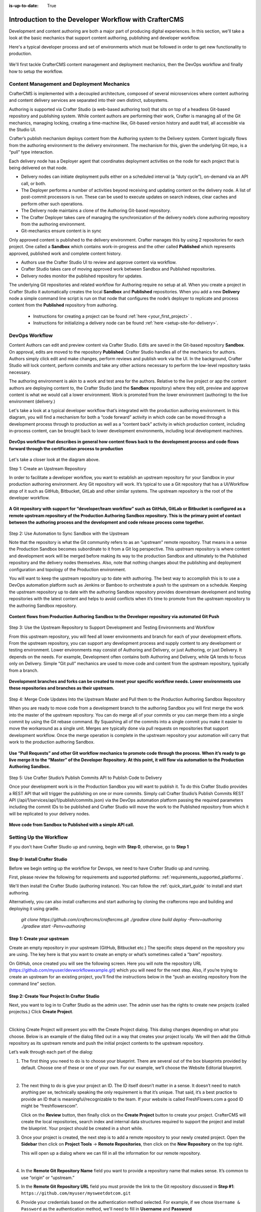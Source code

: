 :is-up-to-date: True

.. index:: Introduction to the Developer Workflow with CrafterCMS, Developer Workflow

.. _devOps-workflow:

======================================================
Introduction to the Developer Workflow with CrafterCMS
======================================================

Development and content authoring are both a major part of producing digital experiences.  In this section, we'll take a look at the basic mechanics that support content authoring, publishing and developer workflow.

Here's a typical developer process and set of environments which must be followed in order to get new functionality to production.

.. figure:: /_static/images/developer/workflow/craftercms-CMS-Meets-DevOps-Typical-DevOps-Workflow-1024x335.webp
    :alt: Developer Workflow - Typical developer process and set of environments
    :width: 100 %
    :align: center

We'll first tackle CrafterCMS content management and deployment mechanics, then the DevOps workflow and finally how to setup the workflow.

-------------------------------------------
Content Management and Deployment Mechanics
-------------------------------------------

CrafterCMS is implemented with a decoupled architecture, composed of several microservices where content authoring and content delivery services are separated into their own distinct, subsystems.

Authoring is supported via Crafter Studio (a web-based authoring tool) that sits on top of a headless Git-based repository and publishing system.  While content authors are performing their work, Crafter is managing all of the Git mechanics, managing locking, creating a time-machine like, Git-based version history and audit trail, all accessible via the Studio UI.

.. image:: /_static/images/developer/workflow/craftercms-CMS-Meets-DevOps-decoupled-tech.webp
    :alt: Developer Workflow - Authors work in Sandbox. Delivery nodes pull from Published
    :width: 70 %
    :align: center

Crafter’s publish mechanism deploys content from the Authoring system to the Delivery system.  Content logically flows from the authoring environment to the delivery environment. The mechanism for this, given the underlying Git repo, is a “pull” type interaction.

Each delivery node has a Deployer agent that coordinates deployment activities on the node for each project that is being delivered on that node.

* Delivery nodes can initiate deployment pulls either on a scheduled interval (a “duty cycle”), on-demand via an API call, or both.
* The Deployer performs a number of activities beyond receiving and updating content on the delivery node. A list of post-commit processors is run. These can be used to execute updates on search indexes, clear caches and perform other such operations.
* The Delivery node maintains a clone of the Authoring Git-based repository.
* The Crafter Deployer takes care of managing the synchronization of the delivery node’s clone authoring repository from the authoring environment.
* Git-mechanics ensure content is in sync

.. image:: /_static/images/developer/workflow/craftercms-CMS-Meets-DevOps-Git-Publish-768x393.webp
    :alt: Developer Workflow - Crafter’s Dynamic CMS Publishing via Git
    :width: 70 %
    :align: center

Only approved content is published to the delivery environment. Crafter manages this by using 2 repositories for each project. One called a **Sandbox** which contains work-in-progress and the other called **Published** which represents approved, published work and complete content history.

* Authors use the Crafter Studio UI to review and approve content via workflow.
* Crafter Studio takes care of moving approved work between Sandbox and Published repositories.
* Delivery nodes monitor the published repository for updates.

.. image:: /_static/images/developer/workflow/craftercms-CMS-Meets-DevOps-Sandbox-Published-768x470.webp
    :alt: Developer Workflow - Authors work in Sandbox. Delivery nodes pull from Published
    :width: 70 %
    :align: center

The underlying Git repositories and related workflow for Authoring require no setup at all. When you create a project in Crafter Studio it automatically creates the local **Sandbox** and **Published** repositories. When you add a new **Delivery** node a simple command line script is run on that node that configures the node’s deployer to replicate and process content from the **Published** repository from authoring.

   * Instructions for creating a project can be found :ref:`here <your_first_project>` .
   * Instructions for initializing a delivery node can be found :ref:`here <setup-site-for-delivery>`.

---------------
DevOps Workflow
---------------

Content Authors can edit and preview content via Crafter Studio.  Edits are saved in the Git-based repository **Sandbox**. On approval, edits are moved to the repository **Published**.  Crafter Studio handles all of the mechanics for authors. Authors simply click edit and make changes, perform reviews and publish work via the UI. In the background, Crafter Studio will lock content, perform commits and take any other actions necessary to perform the low-level repository tasks necessary.

The authoring environment is akin to a work and test area for the authors. Relative to the live project or app the content authors are deploying content to, the Crafter Studio (and the **Sandbox** repository) where they edit, preview and approve content is what we would call a lower environment. Work is promoted from the lower environment (authoring) to the live environment (delivery.)

Let's take a look at a typical developer workflow that’s integrated with the production authoring environment.  In this diagram, you will find a mechanism for both a “code forward” activity in which code can be moved through a development process through to production as well as a “content back” activity in which production content, including in-process content, can be brought back to lower development environments, including local development machines.

.. figure:: /_static/images/developer/workflow/craftercms-CMS-Meets-DevOps-DEVOPS-FLOW-1024x603.webp
    :alt: Developer Workflow - Typical DevOps Workflow
    :width: 70 %
    :align: center

    **DevOps workflow that describes in general how content flows back to the development process and code flows forward through the certification process to production**

Let's take a closer look at the diagram above.

Step 1: Create an Upstream Repository

In order to facilitate a developer workflow, you want to establish an upstream repository for your Sandbox in your production authoring environment. Any Git repository will work. It’s typical to use a Git repository that has a UI/Workflow atop of it such as GitHub, Bitbucket, GitLab and other similar systems. The upstream repository is the root of the developer workflow.

.. figure:: /_static/images/developer/workflow/craftercms-CMS-Meets-DevOps-flow-1-768x496.webp
    :alt: Developer Workflow - Create upstream repository
    :width: 70 %
    :align: center

    **A Git repository with support for “developer/team workflow” such as GitHub, GitLab or Bitbucket is configured as a remote upstream repository of the Production Authoring Sandbox repository.  This is the primary point of contact between the authoring process and the development and code release process come together.**

Step 2: Use Automation to Sync Sandbox with the Upstream

Note that the repository is what the Git community refers to as an “upstream” remote repository. That means in a sense the Production Sandbox becomes subordinate to it from a Git log perspective. This upstream repository is where content and development work will be merged before making its way to the production Sandbox and ultimately to the Published repository and the delivery nodes themselves. Also, note that nothing changes about the publishing and deployment configuration and topology of the Production environment.

You will want to keep the upstream repository up to date with authoring. The best way to accomplish this is to use a DevOps automation platform such as Jenkins or Bamboo to orchestrate a push to the upstream on a schedule. Keeping the upstream repository up to date with the authoring Sandbox repository provides downstream development and testing repositories with the latest content and helps to avoid conflicts when it’s time to promote from the upstream repository to the authoring Sandbox repository.

.. figure:: /_static/images/developer/workflow/craftercms-CMS-Meets-DevOps-FLOW-2-1024x693.webp
    :alt: Developer Workflow - Use Automation to Sync Sandbox with the Upstream
    :width: 70 %
    :align: center

    **Content flows from Production Authoring Sandbox to the Developer repository via automated Git Push**

Step 3: Use the Upstream Repository to Support Development and Testing Environments and Workflow

From this upstream repository, you will feed all lower environments and branch for each of your development efforts. From the upstream repository, you can support any development process and supply content to any development or testing environment. Lower environments may consist of Authoring and Delivery, or just Authoring, or just Delivery. It depends on the needs. For example, Development often contains both Authoring and Delivery, while QA tends to focus only on Delivery. Simple “Git pull” mechanics are used to move code and content from the upstream repository, typically from a branch.

.. figure:: /_static/images/developer/workflow/craftercms-CMS-Meets-DevOps-flow3-1024x726.webp
    :alt: Developer Workflow - Use the Upstream Repository to Support Development and Testing Environments and Workflow
    :width: 70 %
    :align: center

    **Development branches and forks can be created to meet your specific workflow needs.  Lower environments use these repositories and branches as their upstream.**

Step 4: Merge Code Updates Into the Upstream Master and Pull them to the Production Authoring Sandbox Repository

When you are ready to move code from a development branch to the authoring Sandbox you will first merge the work into the master of the upstream repository. You can do merge all of your commits or you can merge them into a single commit by using the Git rebase command. By Squashing all of the commits into a single commit you make it easier to move the workaround as a single unit. Merges are typically done via pull requests on repositories that support development workflow.
Once the merge operation is complete in the upstream repository your automation will carry that work to the production authoring Sandbox.

.. figure:: /_static/images/developer/workflow/craftercms-CMS-Meets-DevOps-flow4-1024x603.webp
    :alt: Developer Workflow - Merge Code Updates Into the Upstream Master and Pull them to the Production Authoring Sandbox Repository
    :width: 70 %
    :align: center

    **Use “Pull Requests” and other Git workflow mechanics to promote code through the process.  When it’s ready to go live merge it to the “Master” of the Developer Repository.  At this point, it will flow via automation to the Production Authoring Sandbox.**

Step 5: Use Crafter Studio’s Publish Commits API to Publish Code to Delivery

Once your development work is in the Production Sandbox you will want to publish it. To do this Crafter Studio provides a REST API that will trigger the publishing on one or more commits. Simply call Crafter Studio’s Publish Commits REST API (/api/1/services/api/1/publish/commits.json) via the DevOps automation platform passing the required parameters including the commit IDs to be published and Crafter Studio will move the work to the Published repository from which it will be replicated to your delivery nodes.

.. figure:: /_static/images/developer/workflow/craftercms-CMS-Meets-DevOps-flow5-1024x821.webp
    :alt: Developer Workflow - Use Crafter Studio’s Publish Commits API to Publish Code to Delivery
    :width: 70 %
    :align: center

    **Move code from Sandbox to Published with a simple API call.**


-----------------------
Setting Up the Workflow
-----------------------

If you don't have Crafter Studio up and running, begin with **Step 0**, otherwise, go to **Step 1**

Step 0: Install Crafter Studio
------------------------------

Before we begin setting up the workflow for Devops, we need to have Crafter Studio up and running.

First, please review the following for requirements and supported platforms: :ref:`requirements_supported_platforms`. 

We'll then install the Crafter Studio (authoring instance). You can follow the :ref:`quick_start_guide` to install and start authoring.

Alternatively, you can also install craftercms and start authoring by cloning the craftercms repo and building and deploying it using gradle.

   `git clone https://github.com/craftercms/craftercms.git`
   `./gradlew clone build deploy -Penv=authoring`
   `./gradlew start -Penv=authoring`
      
Step 1: Create your upstream
----------------------------

Create an empty repository in your upstream (GitHub, Bitbucket etc.) The specific steps depend on the repository you are using. The key here is that you want to create an empty or what’s sometimes called a “bare” repository.

.. image:: /_static/images/developer/workflow/craftercms-bare-repo-768x594.webp
    :alt: Developer Workflow - Create a bare repo in Git
    :width: 70 %
    :align: center    

On GitHub, once created you will see the following screen. Here you will note the repository URL (https://github.com/myuser/devworkflowexample.git) which you will need for the next step. Also, if you’re trying to create an upstream for an existing project, you’ll find the instructions below in the “push an existing repository from the command line” section.

.. image:: /_static/images/developer/workflow/craftercms-bare-repo-2-768x569.webp
    :alt: Developer Workflow - Bare repo created in Git
    :width: 70 %
    :align: center

Step 2: Create Your Project In Crafter Studio
---------------------------------------------

Next, you want to log in to Crafter Studio as the admin user. The admin user has the rights to create new projects (called projectss.) Click **Create Project**.

.. image:: /_static/images/developer/dev-cloud-platforms/create-site.webp
    :alt: Developer Workflow - Create Project via Crafter Studio
    :width: 65 %
    :align: center

|

Clicking Create Project will present you with the Create Project dialog. This dialog changes depending on what you choose. Below is an example of the dialog filled out in a way that creates your project locally.  We will then add the Github repository as its upstream remote and push the initial project contents to the upstream repository.

Let’s walk through each part of the dialog:

.. image:: /_static/images/developer/dev-cloud-platforms/create-site-then-push-1.webp
   :alt: Developer How Tos - Create Project Dialog Walk Through step 1
    :width: 50 %
   :align: center

1. The first thing you need to do is to choose your blueprint. There are several out of the box blueprints provided by default. Choose one of these or one of your own. For our example, we’ll choose the Website Editorial blueprint.

   .. image:: /_static/images/developer/dev-cloud-platforms/create-site-then-push-2.webp
      :alt: Developer How Tos - Create Project Dialog Walk Through step 2
      :width: 70 %
      :align: center

   |

2. The next thing to do is give your project an ID. The ID itself doesn’t matter in a sense. It doesn’t need to match anything per se, technically speaking the only requirement is that it’s unique. That said, it’s a best practice to provide an ID that is meaningful/recognizable to the team. If your website is called FreshFlowers.com a good ID might be “freshflowerscom”.

   Click on the **Review** button, then finally  click on the **Create Project** button to create your project.  CrafterCMS will create the local repositories, search index and internal data structures required to support the project and install the blueprint.  Your project should be created in a short while.

3. Once your project is created, the next step is to add a remote repository to your newly created project.  Open the **Sidebar** then click on **Project Tools** -> **Remote Repositories**, then click on the **New Repository** on the top right.

   This will open up a dialog where we can fill in all the information for our remote repository.

   .. image:: /_static/images/developer/dev-cloud-platforms/create-site-then-push-3.webp
      :alt: Create Repository dialog to fill in information of remote repository being added to the project
      :width: 70 %
      :align: center

   |

4. In the **Remote Git Repository Name** field you want to provide a repository name that makes sense. It’s common to use “origin” or “upstream.”


5. In the **Remote Git Repository URL** field you must provide the link to the Git repository discussed in **Step #1**: ``https://github.com/myuser/mysweetdotcom.git``

6. Provide your credentials based on the authentication method selected.  For example, if we chose ``Username & Password`` as the authentication method, we'll need to fill in **Username** and **Password**

      .. note::
         .. include:: /includes/setup-ssh-keys.rst

7. Once you're satisfied with your entries for your remote repository, click on the **Create** button.   Once complete we can now connect to the upstream and push the contents of the Sandbox repository to the remote by clicking on the ``Push`` button (button with the up arrow).

   .. image:: /_static/images/developer/dev-cloud-platforms/create-site-then-push-4.webp
      :alt: Remotes screen displaying newly added remote repository to project
      :width: 90 %
      :align: center

   **Figure:: Project is created and a remote repository added**


Step 3: Set up Your Delivery Nodes
----------------------------------

Now that your project is created you can set up the rest of your production environment by initializing your delivery nodes to receive deployments from authoring. **Remember these delivery nodes will pull from Crafter Studio’s repositories, not the upstream remote repository.**

When you add a new delivery node a simple command line script is run on that node that configures it to replicate and process content from the “Published” repository from authoring.

Instructions for creating a project can be found :ref:`here <your_first_project>` .

Instructions for initializing a delivery node can be found :ref:`here <setup-site-for-delivery>`.    

Step 4: Set up your Developer Workflow and Lower Environments
-------------------------------------------------------------

Now that your upstream repository is initialized in GitHub you can set up any developer workflow you want. It’s typical to consider Master to be in-sync with the Production Authoring Sandbox. Given that, you don’t want to work in Master. Create branches to isolate development work from work that’s ready to move to Production Authoring. Below is an example topology that shows multiple environments and developer workflow that include feature branches, developer forms, and local developer clones.


.. figure:: /_static/images/developer/workflow/craftercms-CMS-Meets-DevOps-full-flow-example-768x337.webp
    :alt: Developer Workflow - Set up Developer Workflow and Lower Environments
    :width: 70 %
    :align: center

    **Full DevOps “Code Forward, Content Back” workflow for CI/CD with CrafterCMS leveraging Git mechanics and DevOps automation**

-----------------------------------------------
Setting Up to Work Locally Against the Upstream
-----------------------------------------------

After setting up the topology above, if you just want to get a local environment up and going (say a new developer joining the team), follow these instructions:

1. Install Crafter Studio locally (Binaries download or Source build)
2. Login as Admin
3. Click **Create Project**

.. figure:: /_static/images/developer/workflow/create-site-based-on-remote-1.webp
    :alt: Developer Workflow - Setting up to work locally against the upstream
    :width: 70 %
    :align: center

|

4. Fill out the Create Project Form as in a similar fashion described in Step 2 above, except this time, instead of selecting a blueprint, select **Remote Git Repository** to create your project based on an existing upstream repository. This can be your team’s branch or your own fork. The exact workflow is up to you.

.. figure:: /_static/images/developer/dev-cloud-platforms/craftercms-bitbucket-clone-1.webp
    :alt: Developer How Tos - Setting up to work locally against the upstream
    :width: 70 %
    :align: center

|

.. figure:: /_static/images/developer/dev-cloud-platforms/craftercms-bitbucket-clone-2.webp
   :alt: Developer How Tos - Setting up to work locally against the upstream review entries
   :width: 50 %
   :align: center

**Set up a project based on existing remote Git repository via Crafter Studio**
